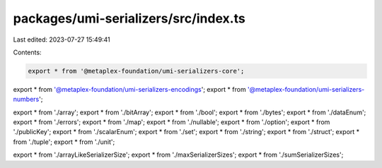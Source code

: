 packages/umi-serializers/src/index.ts
=====================================

Last edited: 2023-07-27 15:49:41

Contents:

.. code-block:: ts

    export * from '@metaplex-foundation/umi-serializers-core';
export * from '@metaplex-foundation/umi-serializers-encodings';
export * from '@metaplex-foundation/umi-serializers-numbers';

export * from './array';
export * from './bitArray';
export * from './bool';
export * from './bytes';
export * from './dataEnum';
export * from './errors';
export * from './map';
export * from './nullable';
export * from './option';
export * from './publicKey';
export * from './scalarEnum';
export * from './set';
export * from './string';
export * from './struct';
export * from './tuple';
export * from './unit';

export * from './arrayLikeSerializerSize';
export * from './maxSerializerSizes';
export * from './sumSerializerSizes';


